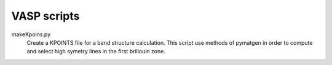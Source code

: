 VASP scripts
============

makeKpoins.py
    Create a KPOINTS file for a band structure calculation. This script use methods of
    pymatgen in order to compute and select high symetry lines in the first brillouin
    zone.

